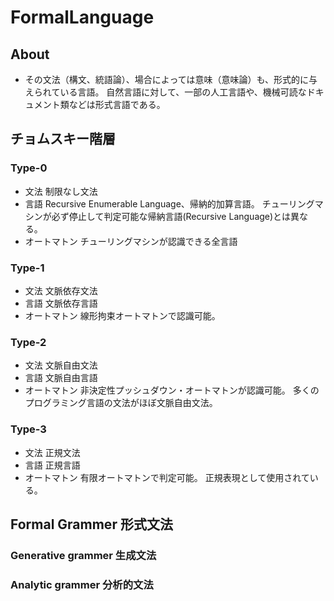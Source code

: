 * FormalLanguage
** About
- 
  その文法（構文、統語論）、場合によっては意味（意味論）も、形式的に与えられている言語。
  自然言語に対して、一部の人工言語や、機械可読なドキュメント類などは形式言語である。

** チョムスキー階層

*** Type-0
- 文法
  制限なし文法
- 言語
  Recursive Enumerable Language、帰納的加算言語。
  チューリングマシンが必ず停止して判定可能な帰納言語(Recursive Language)とは異なる。
- オートマトン
  チューリングマシンが認識できる全言語
*** Type-1
- 文法
  文脈依存文法
- 言語
  文脈依存言語
- オートマトン
  線形拘束オートマトンで認識可能。
*** Type-2
- 文法
  文脈自由文法
- 言語
  文脈自由言語
- オートマトン
  非決定性プッシュダウン・オートマトンが認識可能。
  多くのプログラミング言語の文法がほぼ文脈自由文法。
*** Type-3
- 文法
  正規文法
- 言語
  正規言語
- オートマトン
  有限オートマトンで判定可能。
  正規表現として使用されている。
** Formal Grammer 形式文法
*** Generative grammer 生成文法
*** Analytic grammer 分析的文法

